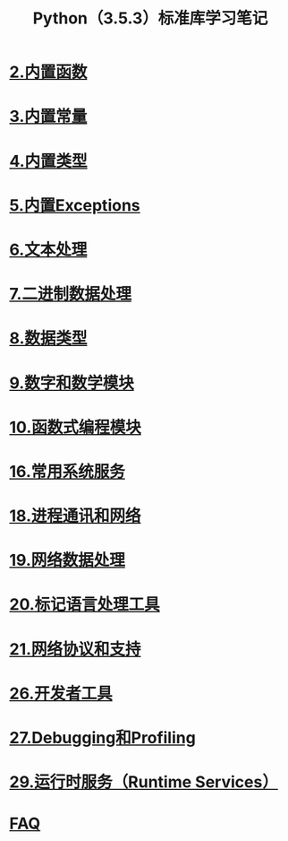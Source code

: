 # Author: Claudio <3261958605@qq.com>
# Created: 2017
# Commentary:
#+TITLE: Python（3.5.3）标准库学习笔记

* [[file:%E5%86%85%E7%BD%AE%E5%87%BD%E6%95%B0.org][2.内置函数]]
* [[file:%E5%86%85%E7%BD%AE%E5%B8%B8%E9%87%8F.org][3.内置常量]]
* [[file:%E5%86%85%E7%BD%AE%E7%B1%BB%E5%9E%8B.org][4.内置类型]]
* [[file:%E5%86%85%E7%BD%AEExceptions.org][5.内置Exceptions]]
* [[file:%E6%96%87%E6%9C%AC%E5%A4%84%E7%90%86.org][6.文本处理]]
* [[file:%E4%BA%8C%E8%BF%9B%E5%88%B6%E6%95%B0%E6%8D%AE%E5%A4%84%E7%90%86.org][7.二进制数据处理]]
* [[file:%E6%95%B0%E6%8D%AE%E7%B1%BB%E5%9E%8B.org][8.数据类型]]
* [[file:%E6%95%B0%E5%AD%97%E5%92%8C%E6%95%B0%E5%AD%A6%E6%A8%A1%E5%9D%97.org][9.数字和数学模块]]
* [[file:%E5%87%BD%E6%95%B0%E5%BC%8F%E7%BC%96%E7%A8%8B%E6%A8%A1%E5%9D%97.org][10.函数式编程模块]]
* [[file:%E5%B8%B8%E7%94%A8%E7%B3%BB%E7%BB%9F%E6%93%8D%E4%BD%9C.org][16.常用系统服务]]
* [[file:%E8%BF%9B%E7%A8%8B%E9%80%9A%E8%AE%AF%E5%92%8C%E7%BD%91%E7%BB%9C.org][18.进程通讯和网络]]
* [[file:%E7%BD%91%E7%BB%9C%E6%95%B0%E6%8D%AE%E5%A4%84%E7%90%86.org][19.网络数据处理]]
* [[file:%E6%A0%87%E8%AE%B0%E5%9E%8B%E8%AF%AD%E8%A8%80%E5%A4%84%E7%90%86.org][20.标记语言处理工具]]
* [[file:%E7%BD%91%E7%BB%9C%E5%8D%8F%E8%AE%AE.org][21.网络协议和支持]]
* [[file:%E5%BC%80%E5%8F%91%E8%80%85%E5%B7%A5%E5%85%B7.org][26.开发者工具]]
* [[file:Debugging%E5%92%8CProfiing.org][27.Debugging和Profiling]]
* [[file:%E8%BF%90%E8%A1%8C%E6%97%B6%E6%9C%8D%E5%8A%A1.org][29.运行时服务（Runtime Services）]]
* [[file:faq.org][FAQ]]

